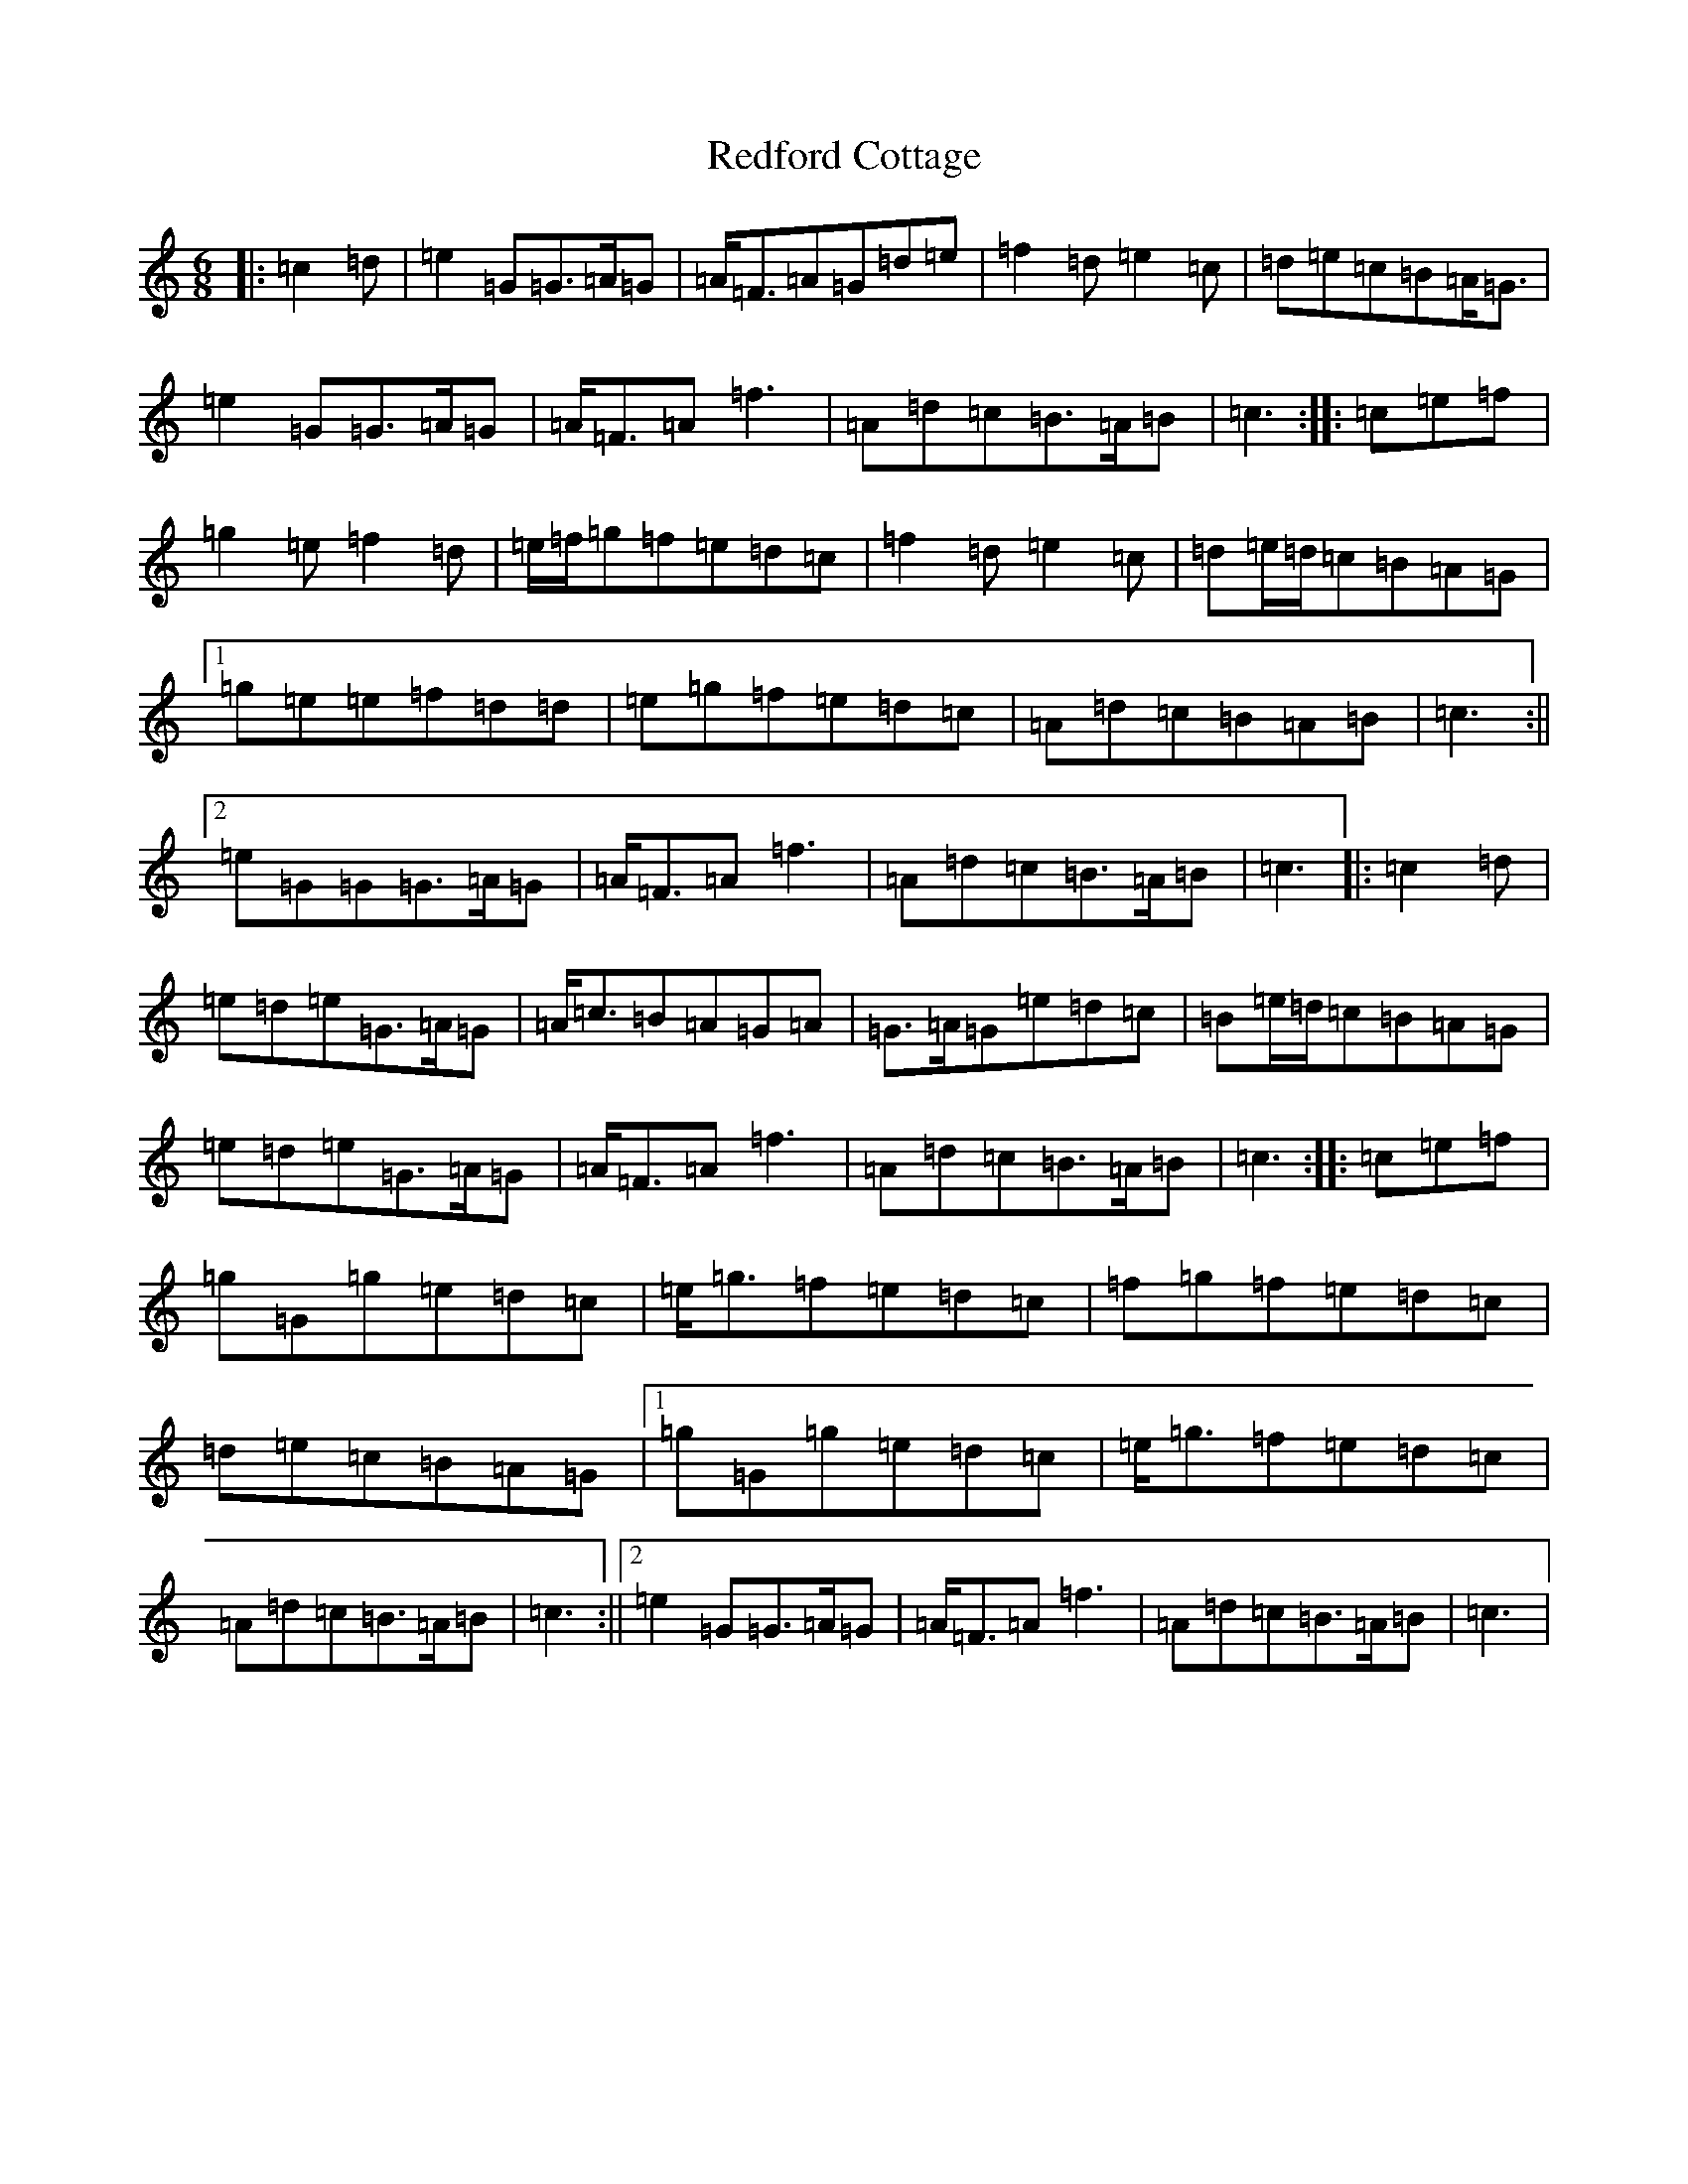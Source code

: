X: 17878
T: Redford Cottage
S: https://thesession.org/tunes/6985#setting18563
R: jig
M:6/8
L:1/8
K: C Major
|:=c2=d|=e2=G=G>=A=G|=A<=F=A=G=d=e|=f2=d=e2=c|=d=e=c=B=A<=G|=e2=G=G>=A=G|=A<=F=A=f3|=A=d=c=B>=A=B|=c3:||:=c=e=f|=g2=e=f2=d|=e/2=f/2=g=f=e=d=c|=f2=d=e2=c|=d=e/2=d/2=c=B=A=G|1=g=e=e=f=d=d|=e=g=f=e=d=c|=A=d=c=B=A=B|=c3:||2=e=G=G=G>=A=G|=A<=F=A=f3|=A=d=c=B>=A=B|=c3|:=c2=d|=e=d=e=G>=A=G|=A<=c=B=A=G=A|=G>=A=G=e=d=c|=B=e/2=d/2=c=B=A=G|=e=d=e=G>=A=G|=A<=F=A=f3|=A=d=c=B>=A=B|=c3:||:=c=e=f|=g=G=g=e=d=c|=e<=g=f=e=d=c|=f=g=f=e=d=c|=d=e=c=B=A=G|1=g=G=g=e=d=c|=e<=g=f=e=d=c|=A=d=c=B>=A=B|=c3:||2=e2=G=G>=A=G|=A<=F=A=f3|=A=d=c=B>=A=B|=c3|